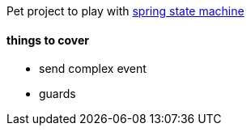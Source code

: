 Pet project to play with https://projects.spring.io/spring-statemachine/[spring state machine]

#### things to cover

* send complex event
* guards